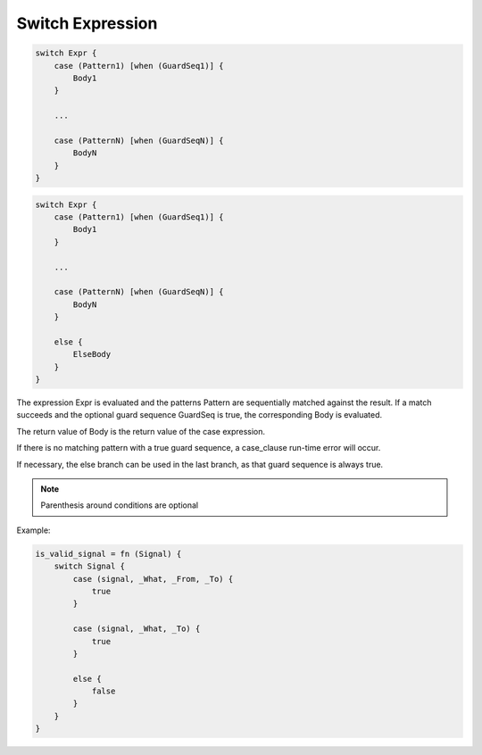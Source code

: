 .. _switchexpression:

Switch Expression
-----------------

.. code-block:: efene

        switch Expr {
            case (Pattern1) [when (GuardSeq1)] {
                Body1
            }

            ...

            case (PatternN) [when (GuardSeqN)] {
                BodyN
            }
        }

.. code-block:: efene

        switch Expr {
            case (Pattern1) [when (GuardSeq1)] {
                Body1
            }

            ...

            case (PatternN) [when (GuardSeqN)] {
                BodyN
            }
            
            else {
                ElseBody
            }
        }


The expression Expr is evaluated and the patterns Pattern are sequentially
matched against the result. If a match succeeds and the optional guard sequence
GuardSeq is true, the corresponding Body is evaluated.

The return value of Body is the return value of the case expression.

If there is no matching pattern with a true guard sequence, a case_clause
run-time error will occur.

If necessary, the else branch can be used in the last branch, as that guard
sequence is always true.

.. note::

        Parenthesis around conditions are optional


Example:

.. code-block:: efene

        is_valid_signal = fn (Signal) {
            switch Signal {
                case (signal, _What, _From, _To) {
                    true
                }

                case (signal, _What, _To) {
                    true
                }

                else {
                    false
                }
            }
        }

